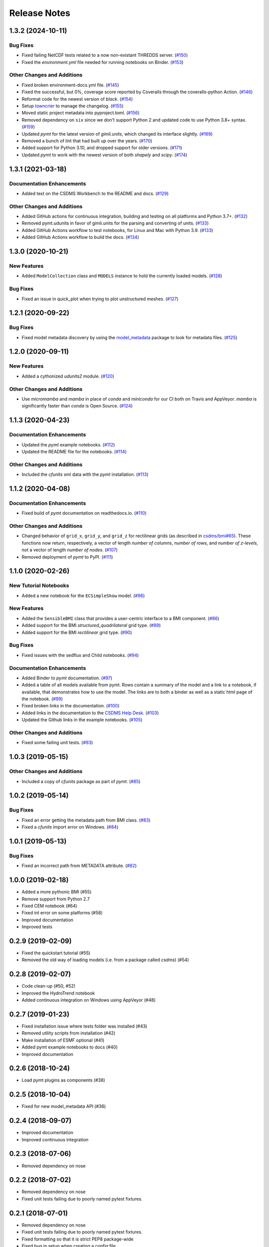 Release Notes
=============

.. towncrier release notes start

1.3.2 (2024-10-11)
------------------

Bug Fixes
`````````

- Fixed failing NetCDF tests related to a now non-existant THREDDS server. (`#150 <https://github.com/csdms/pymt/issues/150>`_)
- Fixed the *environment.yml* file needed for running notebooks on Binder. (`#153 <https://github.com/csdms/pymt/issues/153>`_)


Other Changes and Additions
```````````````````````````

- Fixed broken environment-docs.yml file. (`#145 <https://github.com/csdms/pymt/issues/145>`_)
- Fixed the successful, but 0%, coverage score reported by Coveralls through the coveralls-python Action. (`#146 <https://github.com/csdms/pymt/issues/146>`_)
- Reformat code for the newest version of *black*. (`#154 <https://github.com/csdms/pymt/issues/154>`_)
- Setup `towncrier <https://towncrier.readthedocs.io/en/actual-freaking-docs/>`_ to manage the changelog. (`#155 <https://github.com/csdms/pymt/issues/155>`_)
- Moved static project metadata into pyproject.toml. (`#156 <https://github.com/csdms/pymt/issues/156>`_)
- Removed dependency on ``six`` since we don't support Python 2 and updated code
  to use Python 3.8+ syntax. (`#159 <https://github.com/csdms/pymt/issues/159>`_)
- Updated *pymt* for the latest version of *gimli.units*, which changed
  its interface slightly. (`#169 <https://github.com/csdms/pymt/issues/169>`_)
- Removed a bunch of lint that had built up over the years. (`#170 <https://github.com/csdms/pymt/issues/170>`_)
- Added support for Python 3.10, and dropped support for older versions. (`#171 <https://github.com/csdms/pymt/issues/171>`_)
- Updated *pymt* to work with the newest version of both *shapely* and
  *scipy*. (`#174 <https://github.com/csdms/pymt/issues/174>`_)


1.3.1 (2021-03-18)
------------------

Documentation Enhancements
``````````````````````````

- Added text on the CSDMS Workbench to the README and docs. (`#129 <https://github.com/csdms/pymt/issues/129>`_)


Other Changes and Additions
```````````````````````````

- Added GitHub actions for continuous integration, building and testing on all
  platforms and Python 3.7+. (`#132 <https://github.com/csdms/pymt/issues/132>`_)
- Removed pymt.udunits in favor of gimli.units for the parsing and converting of units. (`#133 <https://github.com/csdms/pymt/issues/133>`_)
- Added GitHub Actions workflow to test notebooks, for Linux and Mac with Python 3.9. (`#133 <https://github.com/csdms/pymt/issues/133>`_)
- Added GitHub Actions workflow to build the docs. (`#134 <https://github.com/csdms/pymt/issues/134>`_)


1.3.0 (2020-10-21)
------------------

New Features
````````````

- Added ``ModelCollection`` class and ``MODELS`` instance to hold the currently loaded models. (`#128 <https://github.com/csdms/pymt/issues/128>`_)


Bug Fixes
`````````

- Fixed an issue in quick_plot when trying to plot unstructured meshes. (`#127 <https://github.com/csdms/pymt/issues/127>`_)


1.2.1 (2020-09-22)
------------------

Bug Fixes
`````````

- Fixed model metadata discovery by using the `model_metadata <https://github.com/csdms/model_metadata>`_ package to look for metadata files. (`#125 <https://github.com/csdms/pymt/issues/125>`_)


1.2.0 (2020-09-11)
------------------

New Features
````````````

- Added a cythonized *udunits2* module. (`#120 <https://github.com/csdms/pymt/issues/120>`_)


Other Changes and Additions
```````````````````````````

- Use *micromamba* and *mamba* in place of *conda* and *miniconda* for our CI both on
  Travis and AppVeyor. *mamba* is significantly faster than *conda* is Open Source. (`#124 <https://github.com/csdms/pymt/issues/124>`_)


1.1.3 (2020-04-23)
------------------

Documentation Enhancements
``````````````````````````

- Updated the *pymt* example notebooks. (`#112 <https://github.com/csdms/pymt/issues/112>`_)
- Updated the README file for the notebooks. (`#114 <https://github.com/csdms/pymt/issues/114>`_)


Other Changes and Additions
```````````````````````````

- Included the *cfunits* xml data with the *pymt* installation. (`#113 <https://github.com/csdms/pymt/issues/113>`_)


1.1.2 (2020-04-08)
------------------

Documentation Enhancements
``````````````````````````

- Fixed build of *pymt* documentation on readthedocs.io. (`#110 <https://github.com/csdms/pymt/issues/110>`_)


Other Changes and Additions
```````````````````````````

- Changed behavior of ``grid_x``, ``grid_y``, and ``grid_z`` for rectilinear
  grids (as described in `csdms/bmi#65 <https://github.com/csdms/bmi/issues/65>`_).
  These functions now return, respectively, a vector of length *number
  of columns*, *number of rows*, and *number of z-levels*, not a vector of length
  *number of nodes*. (`#107 <https://github.com/csdms/pymt/issues/107>`_)
- Removed deployment of *pymt* to PyPI. (`#111 <https://github.com/csdms/pymt/issues/111>`_)


1.1.0 (2020-02-26)
------------------

New Tutorial Notebooks
``````````````````````

- Added a new notebook for the ``ECSimpleShow`` model. (`#96 <https://github.com/csdms/pymt/issues/96>`_)


New Features
````````````

- Added the ``SensibleBMI`` class that provides a user-centric interface to a
  BMI component. (`#86 <https://github.com/csdms/pymt/issues/86>`_)
- Added support for the BMI *structured_quadrilateral* grid type. (`#89 <https://github.com/csdms/pymt/issues/89>`_)
- Added support for the BMI *rectilinear* grid type. (`#90 <https://github.com/csdms/pymt/issues/90>`_)


Bug Fixes
`````````

- Fixed issues with the sedflux and Child notebooks. (`#94 <https://github.com/csdms/pymt/issues/94>`_)


Documentation Enhancements
``````````````````````````

- Added Binder to *pymt* documentation. (`#97 <https://github.com/csdms/pymt/issues/97>`_)
- Added a table of all models available from pymt. Rows contain a
  summary of the model and a link to a notebook, if available, that
  demonstrates how to use the model. The links are to both a binder as well as a
  static html page of the notebook. (`#99 <https://github.com/csdms/pymt/issues/99>`_)
- Fixed broken links in the documentation. (`#100 <https://github.com/csdms/pymt/issues/100>`_)
- Added links in the documentation to the `CSDMS Help Desk <https://github.com/csdms/help-desk>`_. (`#103 <https://github.com/csdms/pymt/issues/103>`_)
- Updated the Github links in the example notebooks. (`#105 <https://github.com/csdms/pymt/issues/105>`_)


Other Changes and Additions
```````````````````````````

- Fixed some failing unit tests. (`#93 <https://github.com/csdms/pymt/issues/93>`_)


1.0.3 (2019-05-15)
------------------

Other Changes and Additions
```````````````````````````

- Included a copy of *cfunits* package as part of *pymt*. (`#85 <https://github.com/csdms/pymt/issues/85>`_)


1.0.2 (2019-05-14)
------------------

Bug Fixes
`````````

- Fixed an error getting the metadata path from BMI class. (`#83 <https://github.com/csdms/pymt/issues/83>`_)
- Fixed a *cfunits* import error on Windows. (`#84 <https://github.com/csdms/pymt/issues/84>`_)


1.0.1 (2019-05-13)
------------------

Bug Fixes
`````````

- Fixed an incorrect path from METADATA attribute. (`#82 <https://github.com/csdms/pymt/issues/82>`_)


1.0.0 (2019-02-18)
------------------

- Added a more pythonic BMI (#55)

- Remove support from Python 2.7

- Fixed CEM notebook (#64)

- Fixed int error on some platforms (#58)

- Improved documentation

- Improved tests


0.2.9 (2019-02-09)
------------------

- Fixed the quickstart tutorial (#55)

- Removed the old way of loading models (i.e. from a package called `csdms`) (#54)

0.2.8 (2019-02-07)
------------------

- Code clean-up (#50, #52)

- Improved the HydroTrend notebook

- Added continuous integration on Windows using AppVeyor (#48)

0.2.7 (2019-01-23)
------------------

- Fixed installation issue where tests folder was installed (#43)

- Removed utility scripts from installation (#42)

- Make installation of ESMF optional (#41)

- Added pymt example notebooks to docs (#40)

- Improved documentation


0.2.6 (2018-10-24)
------------------

- Load pymt plugins as components (#38)


0.2.5 (2018-10-04)
------------------

- Fixed for new model_metadata API (#36)


0.2.4 (2018-09-07)
------------------

- Improved documentation

- Improved continuous integration


0.2.3 (2018-07-06)
------------------

- Removed dependency on nose


0.2.2 (2018-07-02)
------------------

- Removed dependency on nose

- Fixed unit tests failing due to poorly named pytest fixtures.

0.2.1 (2018-07-01)
------------------

- Removed dependency on nose

- Fixed unit tests failing due to poorly named pytest fixtures.

- Fixed formatting so that it is strict PEP8 package-wide

- Fixed bug in setup when creating a config file.

- Fixed bug that used relative path for initdir.

- Fixed coverage and upload results to coveralls.

- Fixed continuous integration.

- Added support for "vector" grid type.

- Added code coverage with CI.

- Added support and testing for Python 3.

- Added new method for discovering component plugins

- Added grid mapper methods to components

- Added quick_plot method to plot a 2D BMI variable

- Added unstructured dataset to BmiCap

- Added change log and script

- Added plugin framework to dynamically load arbitrary components.

- Added a "cite as" section to component metadata and docstring.

- Added setter to change a component's time units.

- csdms/mdpiper/use-https [#27]

- Use tools from the model_metadata package for metadata and staging.

- Use Versioneer for versioning

- Allow multiple authors of components

- Changed to run update_until in model's initialization folder.

- Changed IRF methods to run from within the initialization folder

- Use jinja templates to generate BMI docstrings.


0.2.0 (2016-12-28)
------------------

- Removed dependency on nose

- Fixed unit tests failing due to poorly named pytest fixtures.

- Fixed formatting so that it is strict PEP8 package-wide

- Fixed bug in setup when creating a config file.

- Fixed bug that used relative path for initdir.

- Fixed coverage and upload results to coveralls.

- Fixed continuous integration.

- Added support for "vector" grid type.

- Added code coverage with CI.

- Added support and testing for Python 3.

- Added new method for discovering component plugins

- Added grid mapper methods to components

- Added quick_plot method to plot a 2D BMI variable

- Added unstructured dataset to BmiCap

- Added change log and script

- Added plugin framework to dynamically load arbitrary components.

- Added a "cite as" section to component metadata and docstring.

- Added setter to change a component's time units.

- csdms/mdpiper/use-https [#27]

- Use tools from the model_metadata package for metadata and staging.

- Use Versioneer for versioning

- Allow multiple authors of components

- Changed to run update_until in model's initialization folder.

- Changed IRF methods to run from within the initialization folder

- Use jinja templates to generate BMI docstrings.

- csdms/mcflugen/fix-for-new-bmi [#8]
